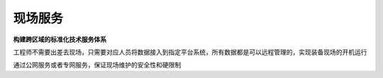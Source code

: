 .. _engineer:

现场服务
============

**构建跨区域的标准化技术服务体系**

工程师不需要出差去现场，只需要对应人员将数据接入到指定平台系统，所有数据都是可以远程管理的，实现装备现场的开机运行

通过公网服务或者专网服务，保证现场维护的安全性和硬限制

.. contents::
    :local:
    :depth: 1


